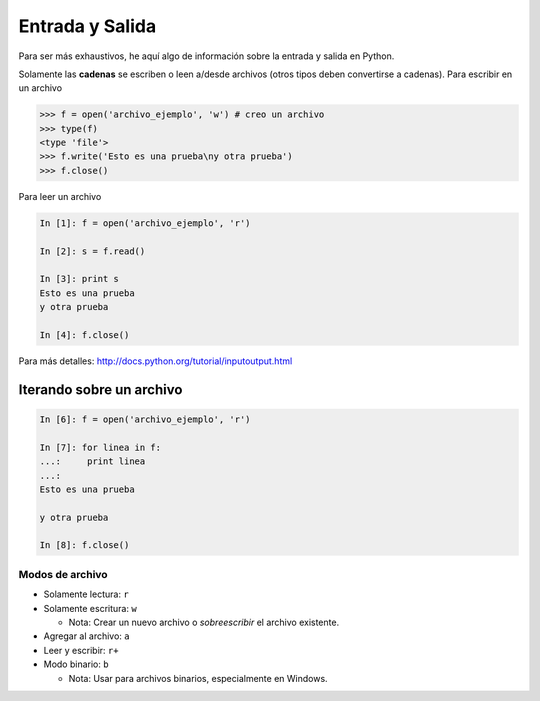 Entrada y Salida
================

Para ser más exhaustivos, he aquí algo de información sobre la entrada y salida en Python.

Solamente las **cadenas** se escriben o leen a/desde archivos (otros tipos deben convertirse a cadenas). Para escribir en un archivo

.. code-block:: python

   >>> f = open('archivo_ejemplo', 'w') # creo un archivo
   >>> type(f)
   <type 'file'>
   >>> f.write('Esto es una prueba\ny otra prueba')
   >>> f.close()

Para leer un archivo

.. sourcecode:: ipython

   In [1]: f = open('archivo_ejemplo', 'r')

   In [2]: s = f.read()

   In [3]: print s
   Esto es una prueba 
   y otra prueba

   In [4]: f.close()

Para más detalles: http://docs.python.org/tutorial/inputoutput.html

Iterando sobre un archivo
~~~~~~~~~~~~~~~~~~~~~~~~~

.. sourcecode:: ipython

   In [6]: f = open('archivo_ejemplo', 'r')

   In [7]: for linea in f:
   ...:     print linea
   ...:     
   Esto es una prueba

   y otra prueba

   In [8]: f.close()

Modos de archivo
----------------

* Solamente lectura: ``r``

* Solamente escritura: ``w``

  * Nota: Crear un nuevo archivo o *sobreescribir* el archivo existente.

* Agregar al archivo: ``a``

* Leer y escribir: ``r+``

* Modo binario: ``b``

  * Nota: Usar para archivos binarios, especialmente en Windows.
